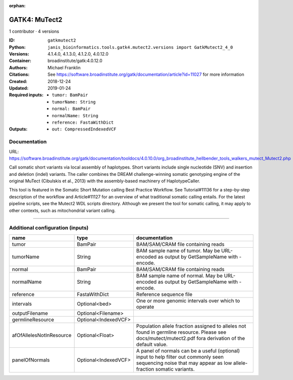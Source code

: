 :orphan:

GATK4: MuTect2
============================

1 contributor · 4 versions

:ID: ``gatkmutect2``
:Python: ``janis_bioinformatics.tools.gatk4.mutect2.versions import GatkMutect2_4_0``
:Versions: 4.1.4.0, 4.1.3.0, 4.1.2.0, 4.0.12.0
:Container: broadinstitute/gatk:4.0.12.0
:Authors: Michael Franklin
:Citations: See https://software.broadinstitute.org/gatk/documentation/article?id=11027 for more information
:Created: 2018-12-24
:Updated: 2019-01-24
:Required inputs:
   - ``tumor: BamPair``

   - ``tumorName: String``

   - ``normal: BamPair``

   - ``normalName: String``

   - ``reference: FastaWithDict``
:Outputs: 
   - ``out: CompressedIndexedVCF``

Documentation
-------------

URL: `https://software.broadinstitute.org/gatk/documentation/tooldocs/4.0.10.0/org_broadinstitute_hellbender_tools_walkers_mutect_Mutect2.php <https://software.broadinstitute.org/gatk/documentation/tooldocs/4.0.10.0/org_broadinstitute_hellbender_tools_walkers_mutect_Mutect2.php>`_

Call somatic short variants via local assembly of haplotypes. Short variants include single nucleotide (SNV) 
and insertion and deletion (indel) variants. The caller combines the DREAM challenge-winning somatic 
genotyping engine of the original MuTect (Cibulskis et al., 2013) with the assembly-based machinery of HaplotypeCaller.

This tool is featured in the Somatic Short Mutation calling Best Practice Workflow. See Tutorial#11136 
for a step-by-step description of the workflow and Article#11127 for an overview of what traditional 
somatic calling entails. For the latest pipeline scripts, see the Mutect2 WDL scripts directory. 
Although we present the tool for somatic calling, it may apply to other contexts, 
such as mitochondrial variant calling.

------

Additional configuration (inputs)
---------------------------------

========================  ====================  ==============================================================================================================================================================
name                      type                  documentation
========================  ====================  ==============================================================================================================================================================
tumor                     BamPair               BAM/SAM/CRAM file containing reads
tumorName                 String                BAM sample name of tumor. May be URL-encoded as output by GetSampleName with -encode.
normal                    BamPair               BAM/SAM/CRAM file containing reads
normalName                String                BAM sample name of normal. May be URL-encoded as output by GetSampleName with -encode.
reference                 FastaWithDict         Reference sequence file
intervals                 Optional<bed>         One or more genomic intervals over which to operate
outputFilename            Optional<Filename>
germlineResource          Optional<IndexedVCF>
afOfAllelesNotInResource  Optional<Float>       Population allele fraction assigned to alleles not found in germline resource. Please see docs/mutect/mutect2.pdf fora derivation of the default value.
panelOfNormals            Optional<IndexedVCF>  A panel of normals can be a useful (optional) input to help filter out commonly seen sequencing noise that may appear as low allele-fraction somatic variants.
========================  ====================  ==============================================================================================================================================================

